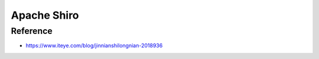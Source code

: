 Apache Shiro
==================


Reference
--------------

* https://www.iteye.com/blog/jinnianshilongnian-2018936
